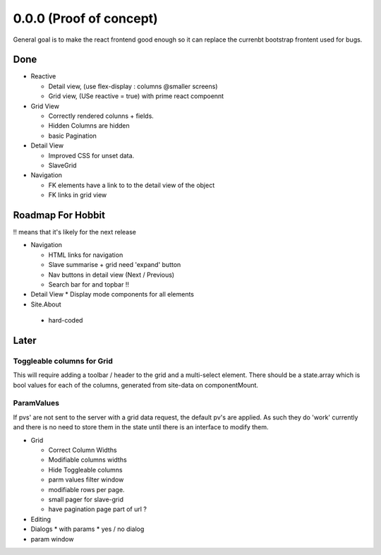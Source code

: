 .. _react.0.0.0: 

========================
0.0.0 (Proof of concept)
========================

General goal is to make the react frontend good enough so it can replace the currenbt bootstrap frontent used for bugs.


.. :class:`Site` per milestone.  A
   :ref:`noi`
   :mod:`lino_xl.lib.deploy`
   `primereact<primerect.com>`_
   text_


Done
====

* Reactive

  * Detail view, (use flex-display : columns @smaller screens)
  * Grid view, (USe reactive = true) with prime react compoennt

* Grid View

  * Correctly rendered colunns + fields.
  * Hidden Columns are hidden
  * basic Pagination

* Detail View

  * Improved CSS for unset data.
  * SlaveGrid

* Navigation

  * FK elements have a link to to the detail view of the object
  * FK links in grid view

Roadmap For Hobbit
==================

!! means that it's likely for the next release

* Navigation

  * HTML links for navigation
  * Slave summarise  + grid  need 'expand' button
  * Nav buttons in detail view (Next / Previous)
  * Search bar for and topbar !!


* Detail View
  * Display mode components for all elements

* Site.About

 * hard-coded


Later
=====

Toggleable columns for Grid
---------------------------
This will require adding a toolbar / header to the grid and a multi-select element.
There should be a state.array which is bool values for each of the columns, generated from site-data on componentMount.


ParamValues
-----------
If pvs' are not sent to the server with a grid data request, the default pv's are applied. As such they do 'work'
currently and there is no need to store them in the state until there is an interface to modify them.

* Grid

  * Correct Column Widths
  * Modifiable columns widths
  * Hide Toggleable columns
  * parm values filter window
  * modifiable rows per page.
  * small pager for slave-grid
  * have pagination page part of url ?

* Editing
* Dialogs
  * with params
  * yes / no dialog
* param window

